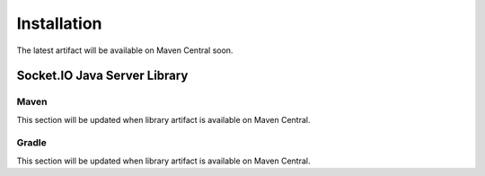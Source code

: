 ============
Installation
============

The latest artifact will be available on Maven Central soon.

Socket.IO Java Server Library
=============================

Maven
-----

This section will be updated when library artifact is available on Maven Central.

Gradle
------

This section will be updated when library artifact is available on Maven Central.
